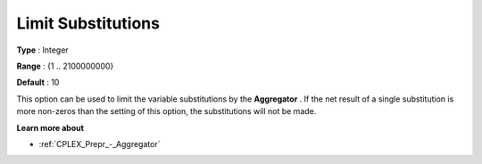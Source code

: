 .. _CPLEX_Prepr_-_Limit_Substitut:


Limit Substitutions
===================



**Type** :	Integer	

**Range** :	{1 .. 2100000000}	

**Default** :	10	



This option can be used to limit the variable substitutions by the **Aggregator** . If the net result of a single substitution is more non-zeros than the setting of this option, the substitutions will not be made.



**Learn more about** 

*	 :ref:`CPLEX_Prepr_-_Aggregator` 
